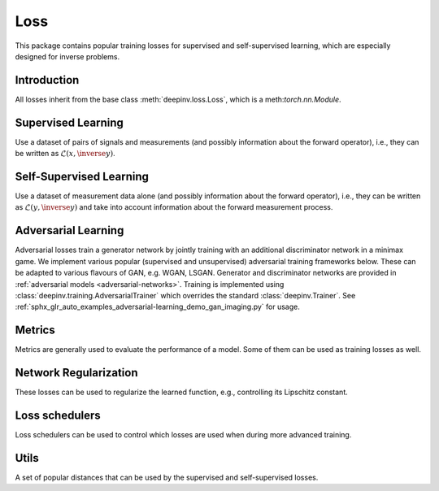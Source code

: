 .. _loss:

Loss
====

This package contains popular training losses for supervised and self-supervised learning,
which are especially designed for inverse problems.

Introduction
--------------------
All losses inherit from the base class :meth:`deepinv.loss.Loss`, which is a meth:`torch.nn.Module`.

.. autosummary::
   :toctree: stubs
   :template: myclass_template.rst
   :nosignatures:

    deepinv.loss.Loss


.. doctest::

    >>> import torch
    >>> import deepinv as dinv
    >>> loss = dinv.loss.SureGaussianLoss(.1)
    >>> physics = dinv.physics.Denoising()
    >>> x = torch.ones(1, 3, 16, 16)
    >>> y = physics(x)
    >>> model = dinv.models.DnCNN()
    >>> x_net = model(y)
    >>> l = loss(x_net=x_net, y=y, physics=physics, model=model) # self-supervised loss, doesn't require ground truth x

Supervised Learning
--------------------
Use a dataset of pairs of signals and measurements (and possibly information about the forward operator),
i.e., they can be written as :math:`\mathcal{L}(x,\inverse{y})`.

.. autosummary::
   :toctree: stubs
   :template: myclass_template.rst
   :nosignatures:

    deepinv.loss.SupLoss


Self-Supervised Learning
------------------------
Use a dataset of measurement data alone (and possibly information about the forward operator),
i.e., they can be written as :math:`\mathcal{L}(y,\inverse{y})` and take into account information
about the forward measurement process.

.. autosummary::
   :toctree: stubs
   :template: myclass_template.rst
   :nosignatures:

    deepinv.loss.MCLoss
    deepinv.loss.EILoss
    deepinv.loss.MOILoss
    deepinv.loss.MOEILoss
    deepinv.loss.Neighbor2Neighbor
    deepinv.loss.SplittingLoss
    deepinv.loss.Phase2PhaseLoss
    deepinv.loss.Artifact2ArtifactLoss
    deepinv.loss.SureGaussianLoss
    deepinv.loss.SurePoissonLoss
    deepinv.loss.SurePGLoss
    deepinv.loss.TVLoss
    deepinv.loss.R2RLoss
    deepinv.loss.ScoreLoss


.. _adversarial-losses:
Adversarial Learning
--------------------
Adversarial losses train a generator network by jointly training with an additional discriminator network in a minimax game. 
We implement various popular (supervised and unsupervised) adversarial training frameworks below. These can be adapted to various flavours of GAN, e.g. WGAN, LSGAN. Generator and discriminator networks are provided in :ref:`adversarial models <adversarial-networks>`.
Training is implemented using :class:`deepinv.training.AdversarialTrainer` which overrides the standard :class:`deepinv.Trainer`. See :ref:`sphx_glr_auto_examples_adversarial-learning_demo_gan_imaging.py` for usage.

.. autosummary::
   :toctree: stubs
   :template: myclass_template.rst
   :nosignatures:

    deepinv.loss.adversarial.DiscriminatorMetric
    deepinv.loss.adversarial.GeneratorLoss
    deepinv.loss.adversarial.DiscriminatorLoss
    deepinv.loss.adversarial.SupAdversarialGeneratorLoss
    deepinv.loss.adversarial.SupAdversarialDiscriminatorLoss
    deepinv.loss.adversarial.UnsupAdversarialGeneratorLoss
    deepinv.loss.adversarial.UnsupAdversarialDiscriminatorLoss
    deepinv.loss.adversarial.UAIRGeneratorLoss

Metrics
--------
Metrics are generally used to evaluate the performance of a model. Some of them can be used as training losses as well.

.. autosummary::
   :toctree: stubs
   :template: myclass_template.rst
   :nosignatures:

        deepinv.loss.metric.MSE
        deepinv.loss.metric.NMSE
        deepinv.loss.metric.PSNR
        deepinv.loss.metric.SSIM
        deepinv.loss.metric.LPIPS
        deepinv.loss.metric.NIQE


Network Regularization
----------------------
These losses can be used to regularize the learned function, e.g., controlling its Lipschitz constant.

.. autosummary::
   :toctree: stubs
   :template: myclass_template.rst
   :nosignatures:

    deepinv.loss.JacobianSpectralNorm
    deepinv.loss.FNEJacobianSpectralNorm


Loss schedulers
-------
Loss schedulers can be used to control which losses are used when during more advanced training.

.. autosummary::
   :toctree: stubs
   :template: myclass_template.rst
   :nosignatures:

    deepinv.loss.BaseLossScheduler
    deepinv.loss.RandomLossScheduler
    deepinv.loss.InterleavedLossScheduler
    deepinv.loss.InterleavedEpochLossScheduler
    deepinv.loss.StepLossScheduler


Utils
-------
A set of popular distances that can be used by the supervised and self-supervised losses.

.. autosummary::
   :toctree: stubs
   :template: myclass_template.rst
   :nosignatures:

    deepinv.loss.metric.LpNorm